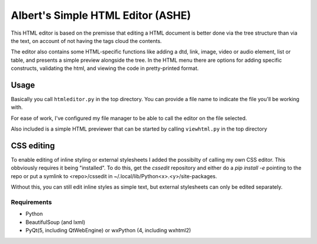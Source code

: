 Albert's Simple HTML Editor (ASHE)
==================================

This HTML editor is based on the premisse that editing a HTML document is better done
via the tree structure than via the text, on account of not having the tags cloud
the contents.

The editor also contains some HTML-specific functions like adding a dtd, link,
image, video or audio element, list or table,
and presents a simple preview alongside the tree.
In the HTML menu there are options for adding specific constructs, validating the html,
and viewing the code in pretty-printed format.


Usage
-----

Basically you call ``htmleditor.py`` in the top directory.
You can provide a file name to indicate the file you'll be working with.

For ease of work, I've configured my file manager to be able to call the editor
on the file selected.

Also included is a simple HTML previewer that can be started by calling ``viewhtml.py`` in the top directory


CSS editing
-----------

To enable editing of inline styling or external stylesheets I added the possibilty of calling my own CSS editor. This obbviously requires it being "installed". To do this, get the `cssedit` repository and either do a `pip install -e` pointing to the repo or put a symlink to <repo>/cssedit in ~/.local/lib/Python<x>.<y>/site-packages.

Without this, you can still edit inline styles as simple text, but external stylesheets can only be edited separately.


Requirements
............

- Python
- BeautifulSoup (and lxml)
- PyQt(5, including QtWebEngine) or wxPython (4, including wxhtml2)
